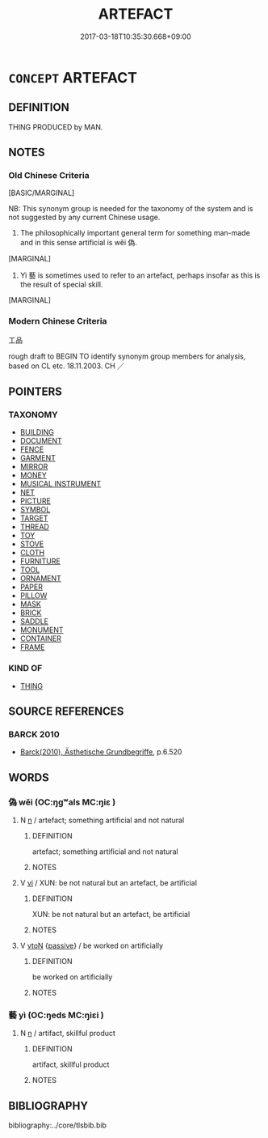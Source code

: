 # -*- mode: mandoku-tls-view -*-
#+TITLE: ARTEFACT
#+DATE: 2017-03-18T10:35:30.668+09:00        
#+STARTUP: content
* =CONCEPT= ARTEFACT
:PROPERTIES:
:CUSTOM_ID: uuid-e6b6915f-ba7f-4489-88b7-e3fbf53188d2
:SYNONYM+:  ARTIFACT
:SYNONYM+:  COMMODITY
:SYNONYM+:  MANUFACTURED ARTICLE
:SYNONYM+:  CREATION
:SYNONYM+:  INVENTION
:SYNONYM+:  (PRODUCTS) GOODS
:SYNONYM+:  WARES
:SYNONYM+:  MERCHANDISE
:SYNONYM+:  PRODUCE
:TR_ZH: 工品
:END:
** DEFINITION

THING PRODUCED by MAN.

** NOTES

*** Old Chinese Criteria
[BASIC/MARGINAL]

NB: This synonym group is needed for the taxonomy of the system and is not suggested by any current Chinese usage.

1. The philosophically important general term for something man-made and in this sense artificial is wěi 偽.

[MARGINAL]

2. Yì 藝 is sometimes used to refer to an artefact, perhaps insofar as this is the result of special skill.

[MARGINAL]

*** Modern Chinese Criteria
工品

rough draft to BEGIN TO identify synonym group members for analysis, based on CL etc. 18.11.2003. CH ／

** POINTERS
*** TAXONOMY
 - [[tls:concept:BUILDING][BUILDING]]
 - [[tls:concept:DOCUMENT][DOCUMENT]]
 - [[tls:concept:FENCE][FENCE]]
 - [[tls:concept:GARMENT][GARMENT]]
 - [[tls:concept:MIRROR][MIRROR]]
 - [[tls:concept:MONEY][MONEY]]
 - [[tls:concept:MUSICAL INSTRUMENT][MUSICAL INSTRUMENT]]
 - [[tls:concept:NET][NET]]
 - [[tls:concept:PICTURE][PICTURE]]
 - [[tls:concept:SYMBOL][SYMBOL]]
 - [[tls:concept:TARGET][TARGET]]
 - [[tls:concept:THREAD][THREAD]]
 - [[tls:concept:TOY][TOY]]
 - [[tls:concept:STOVE][STOVE]]
 - [[tls:concept:CLOTH][CLOTH]]
 - [[tls:concept:FURNITURE][FURNITURE]]
 - [[tls:concept:TOOL][TOOL]]
 - [[tls:concept:ORNAMENT][ORNAMENT]]
 - [[tls:concept:PAPER][PAPER]]
 - [[tls:concept:PILLOW][PILLOW]]
 - [[tls:concept:MASK][MASK]]
 - [[tls:concept:BRICK][BRICK]]
 - [[tls:concept:SADDLE][SADDLE]]
 - [[tls:concept:MONUMENT][MONUMENT]]
 - [[tls:concept:CONTAINER][CONTAINER]]
 - [[tls:concept:FRAME][FRAME]]

*** KIND OF
 - [[tls:concept:THING][THING]]

** SOURCE REFERENCES
*** BARCK 2010
 - [[cite:BARCK-2010][Barck(2010), Ästhetische Grundbegriffe]], p.6.520

** WORDS
   :PROPERTIES:
   :VISIBILITY: children
   :END:
*** 偽 wěi (OC:ŋgʷals MC:ŋiɛ )
:PROPERTIES:
:CUSTOM_ID: uuid-826660fd-997d-4573-8da8-6393608c654d
:Char+: 偽(9,9/11) 
:GY_IDS+: uuid-11aab8cc-d3c7-454c-8f8d-5714f315d3ed
:PY+: wěi     
:OC+: ŋgʷals     
:MC+: ŋiɛ     
:END: 
**** N [[tls:syn-func::#uuid-8717712d-14a4-4ae2-be7a-6e18e61d929b][n]] / artefact; something artificial and not natural
:PROPERTIES:
:CUSTOM_ID: uuid-b210622f-a95f-4bfc-b48f-a048e6aeb2b9
:WARRING-STATES-CURRENCY: 3
:END:
****** DEFINITION

artefact; something artificial and not natural

****** NOTES

**** V [[tls:syn-func::#uuid-c20780b3-41f9-491b-bb61-a269c1c4b48f][vi]] / XUN: be not natural but an artefact, be artificial
:PROPERTIES:
:CUSTOM_ID: uuid-cfbf88e7-371f-4891-9e2f-6339936b4bb8
:WARRING-STATES-CURRENCY: 4
:END:
****** DEFINITION

XUN: be not natural but an artefact, be artificial

****** NOTES

**** V [[tls:syn-func::#uuid-fbfb2371-2537-4a99-a876-41b15ec2463c][vtoN]] {[[tls:sem-feat::#uuid-988c2bcf-3cdd-4b9e-b8a4-615fe3f7f81e][passive]]} / be worked on artificially
:PROPERTIES:
:CUSTOM_ID: uuid-bfa4dcdd-2709-4620-b489-3a1a8eab538a
:END:
****** DEFINITION

be worked on artificially

****** NOTES

*** 藝 yì (OC:ŋeds MC:ŋiɛi )
:PROPERTIES:
:CUSTOM_ID: uuid-ee4b1be5-fe72-4a13-957b-55ca829f985d
:Char+: 藝(140,15/21) 
:GY_IDS+: uuid-d385eda7-d61a-438e-a959-1e6978be0f03
:PY+: yì     
:OC+: ŋeds     
:MC+: ŋiɛi     
:END: 
**** N [[tls:syn-func::#uuid-8717712d-14a4-4ae2-be7a-6e18e61d929b][n]] / artifact, skillful product
:PROPERTIES:
:CUSTOM_ID: uuid-cbbbba43-e56d-4092-92a7-a8e9065831ff
:WARRING-STATES-CURRENCY: 3
:END:
****** DEFINITION

artifact, skillful product

****** NOTES

** BIBLIOGRAPHY
bibliography:../core/tlsbib.bib
